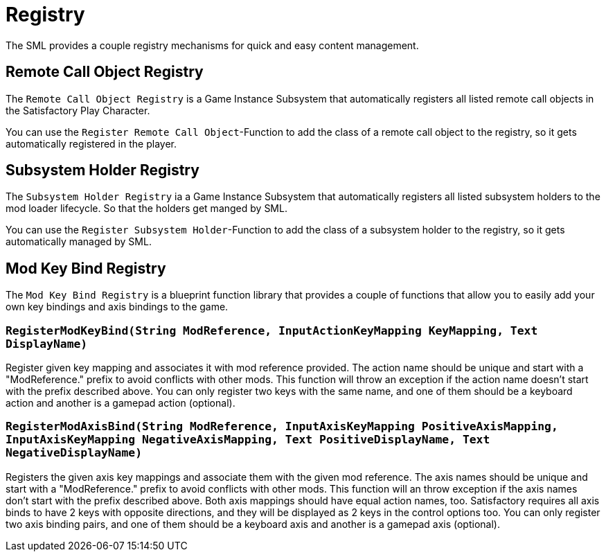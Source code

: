= Registry

The SML provides a couple registry mechanisms for quick and easy content management.

== Remote Call Object Registry

The `Remote Call Object Registry` is a Game Instance Subsystem that automatically registers all listed
remote call objects in the Satisfactory Play Character.

You can use the `Register Remote Call Object`-Function to add the class of a remote call object to the registry, so it gets automatically registered in the player.

== Subsystem Holder Registry

The `Subsystem Holder Registry` ia a Game Instance Subsystem that automatically registers all listed subsystem holders to the mod loader lifecycle.
So that the holders get manged by SML.

You can use the `Register Subsystem Holder`-Function to add the class of a subsystem holder to the registry, so it gets automatically managed by SML.

== Mod Key Bind Registry

The `Mod Key Bind Registry` is a blueprint function library that provides a couple of functions
that allow you to easily add your own key bindings and axis bindings to the game.

=== `RegisterModKeyBind(String ModReference, InputActionKeyMapping KeyMapping, Text DisplayName)`
Register given key mapping and associates it with mod reference provided.
The action name should be unique and start with a "ModReference." prefix to avoid conflicts with other mods.
This function will throw an exception if the action name doesn't start with the prefix described above.
You can only register two keys with the same name, and one of them should be a keyboard action and another is a gamepad action (optional).

=== `RegisterModAxisBind(String ModReference, InputAxisKeyMapping PositiveAxisMapping, InputAxisKeyMapping NegativeAxisMapping, Text PositiveDisplayName, Text NegativeDisplayName)`
Registers the given axis key mappings and associate them with the given mod reference.
The axis names should be unique and start with a "ModReference." prefix to avoid conflicts with other mods.
This function will an throw exception if the axis names don't start with the prefix described above.
Both axis mappings should have equal action names, too.
Satisfactory requires all axis binds to have 2 keys with opposite directions, and they will be displayed as 2 keys in the control options too.
You can only register two axis binding pairs, and one of them should be a keyboard axis and another is a gamepad axis (optional).
